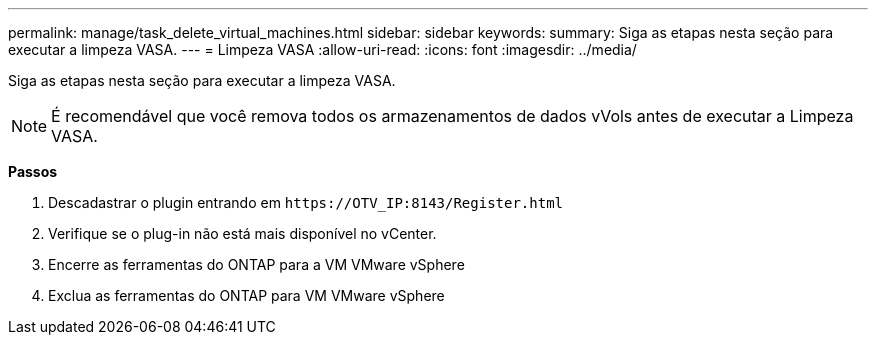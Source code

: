 ---
permalink: manage/task_delete_virtual_machines.html 
sidebar: sidebar 
keywords:  
summary: Siga as etapas nesta seção para executar a limpeza VASA. 
---
= Limpeza VASA
:allow-uri-read: 
:icons: font
:imagesdir: ../media/


[role="lead"]
Siga as etapas nesta seção para executar a limpeza VASA.


NOTE: É recomendável que você remova todos os armazenamentos de dados vVols antes de executar a Limpeza VASA.

*Passos*

. Descadastrar o plugin entrando em `\https://OTV_IP:8143/Register.html`
. Verifique se o plug-in não está mais disponível no vCenter.
. Encerre as ferramentas do ONTAP para a VM VMware vSphere
. Exclua as ferramentas do ONTAP para VM VMware vSphere


